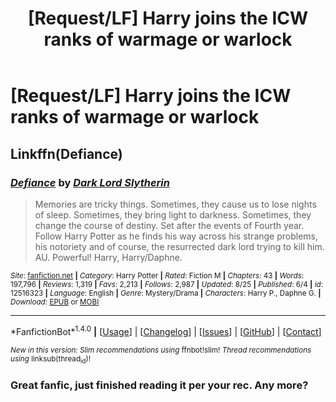 #+TITLE: [Request/LF] Harry joins the ICW ranks of warmage or warlock

* [Request/LF] Harry joins the ICW ranks of warmage or warlock
:PROPERTIES:
:Author: UndergroundNerd
:Score: 15
:DateUnix: 1506577514.0
:DateShort: 2017-Sep-28
:FlairText: Request
:END:

** Linkffn(Defiance)
:PROPERTIES:
:Author: Arch0wnz
:Score: 1
:DateUnix: 1506612993.0
:DateShort: 2017-Sep-28
:END:

*** [[http://www.fanfiction.net/s/12516323/1/][*/Defiance/*]] by [[https://www.fanfiction.net/u/8526641/Dark-Lord-Slytherin][/Dark Lord Slytherin/]]

#+begin_quote
  Memories are tricky things. Sometimes, they cause us to lose nights of sleep. Sometimes, they bring light to darkness. Sometimes, they change the course of destiny. Set after the events of Fourth year. Follow Harry Potter as he finds his way across his strange problems, his notoriety and of course, the resurrected dark lord trying to kill him. AU. Powerful! Harry, Harry/Daphne.
#+end_quote

^{/Site/: [[http://www.fanfiction.net/][fanfiction.net]] *|* /Category/: Harry Potter *|* /Rated/: Fiction M *|* /Chapters/: 43 *|* /Words/: 197,796 *|* /Reviews/: 1,319 *|* /Favs/: 2,213 *|* /Follows/: 2,987 *|* /Updated/: 8/25 *|* /Published/: 6/4 *|* /id/: 12516323 *|* /Language/: English *|* /Genre/: Mystery/Drama *|* /Characters/: Harry P., Daphne G. *|* /Download/: [[http://www.ff2ebook.com/old/ffn-bot/index.php?id=12516323&source=ff&filetype=epub][EPUB]] or [[http://www.ff2ebook.com/old/ffn-bot/index.php?id=12516323&source=ff&filetype=mobi][MOBI]]}

--------------

*FanfictionBot*^{1.4.0} *|* [[[https://github.com/tusing/reddit-ffn-bot/wiki/Usage][Usage]]] | [[[https://github.com/tusing/reddit-ffn-bot/wiki/Changelog][Changelog]]] | [[[https://github.com/tusing/reddit-ffn-bot/issues/][Issues]]] | [[[https://github.com/tusing/reddit-ffn-bot/][GitHub]]] | [[[https://www.reddit.com/message/compose?to=tusing][Contact]]]

^{/New in this version: Slim recommendations using/ ffnbot!slim! /Thread recommendations using/ linksub(thread_id)!}
:PROPERTIES:
:Author: FanfictionBot
:Score: 1
:DateUnix: 1506613084.0
:DateShort: 2017-Sep-28
:END:


*** Great fanfic, just finished reading it per your rec. Any more?
:PROPERTIES:
:Author: UndergroundNerd
:Score: 1
:DateUnix: 1506704282.0
:DateShort: 2017-Sep-29
:END:
